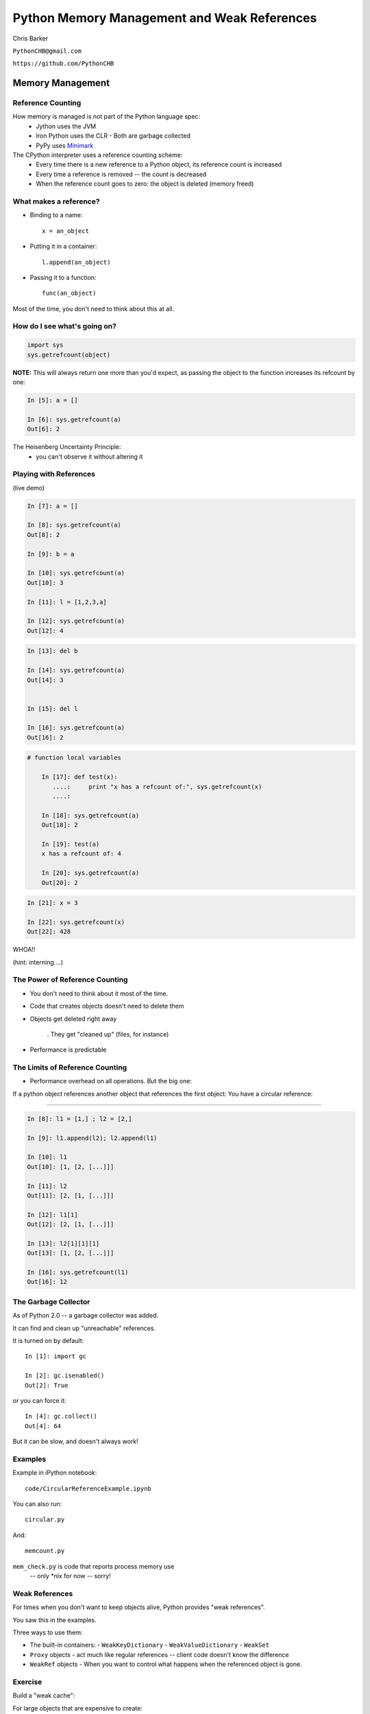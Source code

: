 
.. Weak References slides file, created by
   hieroglyph-quickstart on Mon Mar 10 21:33:01 2014.


*********************************************
Python Memory Management and Weak References
*********************************************

Chris Barker

``PythonCHB@gmail.com``

``https://github.com/PythonCHB``

==================
Memory Management
==================

..  rst-class:: left

 * You don't want python objects that are no longer in use taking up memory.
 * You don't want to keep track of all that yourself.
 * Most "scripting languages" or "virtual machines" have some sort of
   automated memory management

.. rst-class:: center medium

    Many ways to do "Garbage Collection"


Reference Counting
--------------------

How memory is managed is not part of the Python language spec:
 * Jython uses the JVM
 * Iron Python uses the CLR
   - Both are garbage collected
 * PyPy uses Minimark_

 .. _Minimark:  https://pypy.readthedocs.org/en/release-2.4.x/garbage_collection.html#minimark-gc


The CPython interpreter uses a reference counting scheme:
 * Every time there is a new reference to a Python object, its reference
   count is increased
 * Every time a reference is removed -- the count is decreased
 * When the reference count goes to zero: the object is deleted
   (memory freed)


What makes a reference?
------------------------

* Binding to a name::

   x = an_object

* Putting it in a container::

   l.append(an_object)

* Passing it to a function::

   func(an_object)

Most of the time, you don't need to think about this at all.


How do I see what's going on?
------------------------------

.. code-block:: python


  import sys
  sys.getrefcount(object)


**NOTE:** This will always return one more than you'd expect, as passing the object to the function increases its refcount by one:

.. code-block:: ipython

  In [5]: a = []

  In [6]: sys.getrefcount(a)
  Out[6]: 2

The Heisenberg Uncertainty Principle:
   - you can't observe it without altering it


Playing with References
------------------------

(live demo)

.. code-block:: ipython

	In [7]: a = []

	In [8]: sys.getrefcount(a)
	Out[8]: 2

	In [9]: b = a

	In [10]: sys.getrefcount(a)
	Out[10]: 3

	In [11]: l = [1,2,3,a]

	In [12]: sys.getrefcount(a)
	Out[12]: 4

.. nextslide::

.. code-block:: ipython

	In [13]: del b

	In [14]: sys.getrefcount(a)
	Out[14]: 3


	In [15]: del l

	In [16]: sys.getrefcount(a)
	Out[16]: 2


.. nextslide::


.. code-block:: ipython

    # function local variables

	In [17]: def test(x):
	   ....:     print "x has a refcount of:", sys.getrefcount(x)
	   ....:

	In [18]: sys.getrefcount(a)
	Out[18]: 2

	In [19]: test(a)
	x has a refcount of: 4

	In [20]: sys.getrefcount(a)
	Out[20]: 2


.. nextslide::

.. code-block:: ipython

	In [21]: x = 3

	In [22]: sys.getrefcount(x)
	Out[22]: 428

WHOA!!

(hint: interning....)


The Power of Reference Counting
--------------------------------


* You don't need to think about it most of the time.

* Code that creates objects doesn't need to delete them

* Objects get deleted right away

   . They get "cleaned up" (files, for instance)

* Performance is predictable


The Limits of Reference Counting
--------------------------------

* Performance overhead on all operations. But the big one:

.. rst-class:: medium

  Circular references

If a python object references another object that references the first
object: You have a circular reference:

....

.. nextslide::

.. code-block:: ipython

    In [8]: l1 = [1,] ; l2 = [2,]

    In [9]: l1.append(l2); l2.append(l1)

    In [10]: l1
    Out[10]: [1, [2, [...]]]

    In [11]: l2
    Out[11]: [2, [1, [...]]]

    In [12]: l1[1]
    Out[12]: [2, [1, [...]]]

    In [13]: l2[1][1][1]
    Out[13]: [1, [2, [...]]]

    In [16]: sys.getrefcount(l1)
    Out[16]: 12


The Garbage Collector
-----------------------

As of Python 2.0 -- a garbage collector was added.

It can find and clean up "unreachable" references.

It is turned on by default::

	In [1]: import gc

	In [2]: gc.isenabled()
	Out[2]: True

or you can force it::

	In [4]: gc.collect()
	Out[4]: 64

But it can be slow, and doesn't always work!

Examples
----------


Example in iPython notebook::

  code/CircularReferenceExample.ipynb

You can also run::

  circular.py

And::

  memcount.py

``mem_check.py`` is code that reports process memory use
  -- only *nix for now -- sorry!

Weak References
-----------------

For times when you don't want to keep objects alive, Python provides
"weak references".

You saw this in the examples.

Three ways to use them:

* The built-in containers:
  - ``WeakKeyDictionary``
  - ``WeakValueDictionary``
  - ``WeakSet``

* ``Proxy`` objects
  - act much like regular references -- client code doesn't know the difference
* ``WeakRef`` objects
  - When you want to control what happens when the referenced object is gone.

Exercise
---------

Build a "weak cache":

For large objects that are expensive to create:

* Use a WeakValueDictionay to hold references to (probably large) objects.

* When the client requests an object that doesn't exist -- one is created, returned, and cached (weakly).

* If the object is in the cache, it is returned.

* when not other references exist to the object, it is NOT retained by the cache.

